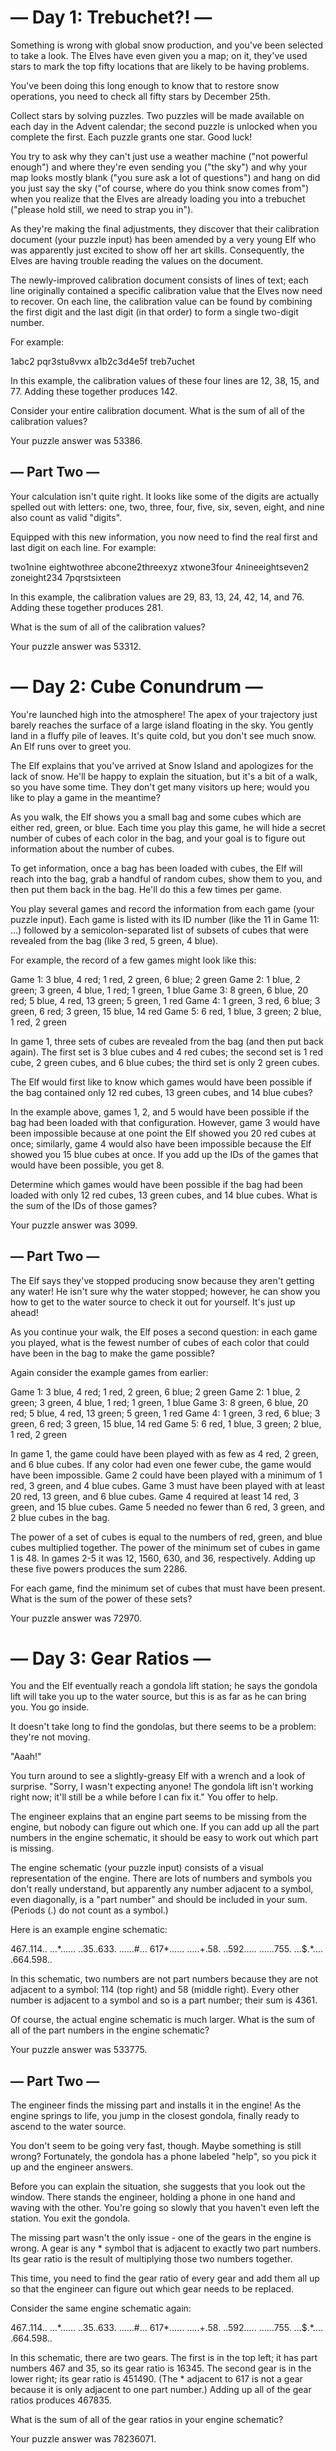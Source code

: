* --- Day 1: Trebuchet?! ---

Something is wrong with global snow production, and you've been
selected to take a look. The Elves have even given you a map; on it,
they've used stars to mark the top fifty locations that are likely to
be having problems.

You've been doing this long enough to know that to restore snow
operations, you need to check all fifty stars by December 25th.

Collect stars by solving puzzles. Two puzzles will be made available
on each day in the Advent calendar; the second puzzle is unlocked when
you complete the first. Each puzzle grants one star. Good luck!

You try to ask why they can't just use a weather machine ("not
powerful enough") and where they're even sending you ("the sky") and
why your map looks mostly blank ("you sure ask a lot of questions")
and hang on did you just say the sky ("of course, where do you think
snow comes from") when you realize that the Elves are already loading
you into a trebuchet ("please hold still, we need to strap you in").

As they're making the final adjustments, they discover that their
calibration document (your puzzle input) has been amended by a very
young Elf who was apparently just excited to show off her art
skills. Consequently, the Elves are having trouble reading the values
on the document.

The newly-improved calibration document consists of lines of text;
each line originally contained a specific calibration value that the
Elves now need to recover. On each line, the calibration value can be
found by combining the first digit and the last digit (in that order)
to form a single two-digit number.

For example:

1abc2
pqr3stu8vwx
a1b2c3d4e5f
treb7uchet

In this example, the calibration values of these four lines are 12,
38, 15, and 77. Adding these together produces 142.

Consider your entire calibration document. What is the sum of all of
the calibration values?

Your puzzle answer was 53386.

** --- Part Two ---

Your calculation isn't quite right. It looks like some of the digits
are actually spelled out with letters: one, two, three, four, five,
six, seven, eight, and nine also count as valid "digits".

Equipped with this new information, you now need to find the real
first and last digit on each line. For example:

two1nine
eightwothree
abcone2threexyz
xtwone3four
4nineeightseven2
zoneight234
7pqrstsixteen

In this example, the calibration values are 29, 83, 13, 24, 42, 14,
and 76. Adding these together produces 281.

What is the sum of all of the calibration values?

Your puzzle answer was 53312.

* --- Day 2: Cube Conundrum ---

You're launched high into the atmosphere! The apex of your trajectory
just barely reaches the surface of a large island floating in the
sky. You gently land in a fluffy pile of leaves. It's quite cold, but
you don't see much snow. An Elf runs over to greet you.

The Elf explains that you've arrived at Snow Island and apologizes for
the lack of snow. He'll be happy to explain the situation, but it's a
bit of a walk, so you have some time. They don't get many visitors up
here; would you like to play a game in the meantime?

As you walk, the Elf shows you a small bag and some cubes which are
either red, green, or blue. Each time you play this game, he will hide
a secret number of cubes of each color in the bag, and your goal is to
figure out information about the number of cubes.

To get information, once a bag has been loaded with cubes, the Elf
will reach into the bag, grab a handful of random cubes, show them to
you, and then put them back in the bag. He'll do this a few times per
game.

You play several games and record the information from each game (your
puzzle input). Each game is listed with its ID number (like the 11 in
Game 11: ...) followed by a semicolon-separated list of subsets of
cubes that were revealed from the bag (like 3 red, 5 green, 4 blue).

For example, the record of a few games might look like this:

Game 1: 3 blue, 4 red; 1 red, 2 green, 6 blue; 2 green
Game 2: 1 blue, 2 green; 3 green, 4 blue, 1 red; 1 green, 1 blue
Game 3: 8 green, 6 blue, 20 red; 5 blue, 4 red, 13 green; 5 green, 1 red
Game 4: 1 green, 3 red, 6 blue; 3 green, 6 red; 3 green, 15 blue, 14 red
Game 5: 6 red, 1 blue, 3 green; 2 blue, 1 red, 2 green

In game 1, three sets of cubes are revealed from the bag (and then put
back again). The first set is 3 blue cubes and 4 red cubes; the second
set is 1 red cube, 2 green cubes, and 6 blue cubes; the third set is
only 2 green cubes.

The Elf would first like to know which games would have been possible
if the bag contained only 12 red cubes, 13 green cubes, and 14 blue
cubes?

In the example above, games 1, 2, and 5 would have been possible if
the bag had been loaded with that configuration. However, game 3 would
have been impossible because at one point the Elf showed you 20 red
cubes at once; similarly, game 4 would also have been impossible
because the Elf showed you 15 blue cubes at once. If you add up the
IDs of the games that would have been possible, you get 8.

Determine which games would have been possible if the bag had been
loaded with only 12 red cubes, 13 green cubes, and 14 blue cubes. What
is the sum of the IDs of those games?

Your puzzle answer was 3099.

** --- Part Two ---

The Elf says they've stopped producing snow because they aren't
getting any water! He isn't sure why the water stopped; however, he
can show you how to get to the water source to check it out for
yourself. It's just up ahead!

As you continue your walk, the Elf poses a second question: in each
game you played, what is the fewest number of cubes of each color that
could have been in the bag to make the game possible?

Again consider the example games from earlier:

Game 1: 3 blue, 4 red; 1 red, 2 green, 6 blue; 2 green
Game 2: 1 blue, 2 green; 3 green, 4 blue, 1 red; 1 green, 1 blue
Game 3: 8 green, 6 blue, 20 red; 5 blue, 4 red, 13 green; 5 green, 1 red
Game 4: 1 green, 3 red, 6 blue; 3 green, 6 red; 3 green, 15 blue, 14 red
Game 5: 6 red, 1 blue, 3 green; 2 blue, 1 red, 2 green

    In game 1, the game could have been played with as few as 4 red, 2 green, and 6 blue cubes. If any color had even one fewer cube, the game would have been impossible.
    Game 2 could have been played with a minimum of 1 red, 3 green, and 4 blue cubes.
    Game 3 must have been played with at least 20 red, 13 green, and 6 blue cubes.
    Game 4 required at least 14 red, 3 green, and 15 blue cubes.
    Game 5 needed no fewer than 6 red, 3 green, and 2 blue cubes in the bag.

The power of a set of cubes is equal to the numbers of red, green, and
blue cubes multiplied together. The power of the minimum set of cubes
in game 1 is 48. In games 2-5 it was 12, 1560, 630, and 36,
respectively. Adding up these five powers produces the sum 2286.

For each game, find the minimum set of cubes that must have been
present. What is the sum of the power of these sets?

Your puzzle answer was 72970.

* --- Day 3: Gear Ratios ---

You and the Elf eventually reach a gondola lift station; he says the
gondola lift will take you up to the water source, but this is as far
as he can bring you. You go inside.

It doesn't take long to find the gondolas, but there seems to be a
problem: they're not moving.

"Aaah!"

You turn around to see a slightly-greasy Elf with a wrench and a look
of surprise. "Sorry, I wasn't expecting anyone! The gondola lift isn't
working right now; it'll still be a while before I can fix it." You
offer to help.

The engineer explains that an engine part seems to be missing from the
engine, but nobody can figure out which one. If you can add up all the
part numbers in the engine schematic, it should be easy to work out
which part is missing.

The engine schematic (your puzzle input) consists of a visual
representation of the engine. There are lots of numbers and symbols
you don't really understand, but apparently any number adjacent to a
symbol, even diagonally, is a "part number" and should be included in
your sum. (Periods (.) do not count as a symbol.)

Here is an example engine schematic:

467..114..
...*......
..35..633.
......#...
617*......
.....+.58.
..592.....
......755.
...$.*....
.664.598..

In this schematic, two numbers are not part numbers because they are
not adjacent to a symbol: 114 (top right) and 58 (middle right). Every
other number is adjacent to a symbol and so is a part number; their
sum is 4361.

Of course, the actual engine schematic is much larger. What is the sum
of all of the part numbers in the engine schematic?

Your puzzle answer was 533775.

** --- Part Two ---

The engineer finds the missing part and installs it in the engine! As
the engine springs to life, you jump in the closest gondola, finally
ready to ascend to the water source.

You don't seem to be going very fast, though. Maybe something is still
wrong? Fortunately, the gondola has a phone labeled "help", so you
pick it up and the engineer answers.

Before you can explain the situation, she suggests that you look out
the window. There stands the engineer, holding a phone in one hand and
waving with the other. You're going so slowly that you haven't even
left the station. You exit the gondola.

The missing part wasn't the only issue - one of the gears in the
engine is wrong. A gear is any * symbol that is adjacent to exactly
two part numbers. Its gear ratio is the result of multiplying those
two numbers together.

This time, you need to find the gear ratio of every gear and add them
all up so that the engineer can figure out which gear needs to be
replaced.

Consider the same engine schematic again:

467..114..
...*......
..35..633.
......#...
617*......
.....+.58.
..592.....
......755.
...$.*....
.664.598..

In this schematic, there are two gears. The first is in the top left;
it has part numbers 467 and 35, so its gear ratio is 16345. The second
gear is in the lower right; its gear ratio is 451490. (The * adjacent
to 617 is not a gear because it is only adjacent to one part number.)
Adding up all of the gear ratios produces 467835.

What is the sum of all of the gear ratios in your engine schematic?

Your puzzle answer was 78236071.

* --- Day 4: Scratchcards ---

The gondola takes you up. Strangely, though, the ground doesn't seem
to be coming with you; you're not climbing a mountain. As the circle
of Snow Island recedes below you, an entire new landmass suddenly
appears above you! The gondola carries you to the surface of the new
island and lurches into the station.

As you exit the gondola, the first thing you notice is that the air
here is much warmer than it was on Snow Island. It's also quite
humid. Is this where the water source is?

The next thing you notice is an Elf sitting on the floor across the
station in what seems to be a pile of colorful square cards.

"Oh! Hello!" The Elf excitedly runs over to you. "How may I be of
service?" You ask about water sources.

"I'm not sure; I just operate the gondola lift. That does sound like
something we'd have, though - this is Island Island, after all! I bet
the gardener would know. He's on a different island, though - er, the
small kind surrounded by water, not the floating kind. We really need
to come up with a better naming scheme. Tell you what: if you can help
me with something quick, I'll let you borrow my boat and you can go
visit the gardener. I got all these scratchcards as a gift, but I
can't figure out what I've won."

The Elf leads you over to the pile of colorful cards. There, you
discover dozens of scratchcards, all with their opaque covering
already scratched off. Picking one up, it looks like each card has two
lists of numbers separated by a vertical bar (|): a list of winning
numbers and then a list of numbers you have. You organize the
information into a table (your puzzle input).

As far as the Elf has been able to figure out, you have to figure out
which of the numbers you have appear in the list of winning
numbers. The first match makes the card worth one point and each match
after the first doubles the point value of that card.

For example:

Card 1: 41 48 83 86 17 | 83 86  6 31 17  9 48 53
Card 2: 13 32 20 16 61 | 61 30 68 82 17 32 24 19
Card 3:  1 21 53 59 44 | 69 82 63 72 16 21 14  1
Card 4: 41 92 73 84 69 | 59 84 76 51 58  5 54 83
Card 5: 87 83 26 28 32 | 88 30 70 12 93 22 82 36
Card 6: 31 18 13 56 72 | 74 77 10 23 35 67 36 11

In the above example, card 1 has five winning numbers (41, 48, 83, 86,
and 17) and eight numbers you have (83, 86, 6, 31, 17, 9, 48, and
53). Of the numbers you have, four of them (48, 83, 17, and 86) are
winning numbers! That means card 1 is worth 8 points (1 for the first
match, then doubled three times for each of the three matches after
the first).

    Card 2 has two winning numbers (32 and 61), so it is worth 2 points.
    Card 3 has two winning numbers (1 and 21), so it is worth 2 points.
    Card 4 has one winning number (84), so it is worth 1 point.
    Card 5 has no winning numbers, so it is worth no points.
    Card 6 has no winning numbers, so it is worth no points.

So, in this example, the Elf's pile of scratchcards is worth 13 points.

Take a seat in the large pile of colorful cards. How many points are
they worth in total?

Your puzzle answer was 23441.

** --- Part Two ---

Just as you're about to report your findings to the Elf, one of you
realizes that the rules have actually been printed on the back of
every card this whole time.

There's no such thing as "points". Instead, scratchcards only cause
you to win more scratchcards equal to the number of winning numbers
you have.

Specifically, you win copies of the scratchcards below the winning
card equal to the number of matches. So, if card 10 were to have 5
matching numbers, you would win one copy each of cards 11, 12, 13, 14,
and 15.

Copies of scratchcards are scored like normal scratchcards and have
the same card number as the card they copied. So, if you win a copy of
card 10 and it has 5 matching numbers, it would then win a copy of the
same cards that the original card 10 won: cards 11, 12, 13, 14,
and 15. This process repeats until none of the copies cause you to win
any more cards. (Cards will never make you copy a card past the end of
the table.)

This time, the above example goes differently:

Card 1: 41 48 83 86 17 | 83 86  6 31 17  9 48 53
Card 2: 13 32 20 16 61 | 61 30 68 82 17 32 24 19
Card 3:  1 21 53 59 44 | 69 82 63 72 16 21 14  1
Card 4: 41 92 73 84 69 | 59 84 76 51 58  5 54 83
Card 5: 87 83 26 28 32 | 88 30 70 12 93 22 82 36
Card 6: 31 18 13 56 72 | 74 77 10 23 35 67 36 11

    Card 1 has four matching numbers, so you win one copy each of the next four cards: cards 2, 3, 4, and 5.
    Your original card 2 has two matching numbers, so you win one copy each of cards 3 and 4.
    Your copy of card 2 also wins one copy each of cards 3 and 4.
    Your four instances of card 3 (one original and three copies) have two matching numbers, so you win four copies each of cards 4 and 5.
    Your eight instances of card 4 (one original and seven copies) have one matching number, so you win eight copies of card 5.
    Your fourteen instances of card 5 (one original and thirteen copies) have no matching numbers and win no more cards.
    Your one instance of card 6 (one original) has no matching numbers and wins no more cards.

Once all of the originals and copies have been processed, you end up
with 1 instance of card 1, 2 instances of card 2, 4 instances of card
3, 8 instances of card 4, 14 instances of card 5, and 1 instance of
card 6. In total, this example pile of scratchcards causes you to
ultimately have 30 scratchcards!

Process all of the original and copied scratchcards until no more
scratchcards are won. Including the original set of scratchcards, how
many total scratchcards do you end up with?

Your puzzle answer was 5923918.
